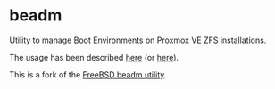 * beadm

Utility to manage Boot Environments on Proxmox VE ZFS installations.

The usage has been described [[https://tactical-documentation.github.io/post/a-boot-environment-manager-for-proxmox/][here]] (or [[https://github.com/tactical-documentation/org][here]]).

This is a fork of the [[https://github.com/vermaden/beadm][FreeBSD beadm utility]].
